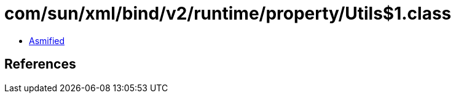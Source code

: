 = com/sun/xml/bind/v2/runtime/property/Utils$1.class

 - link:Utils$1-asmified.java[Asmified]

== References

